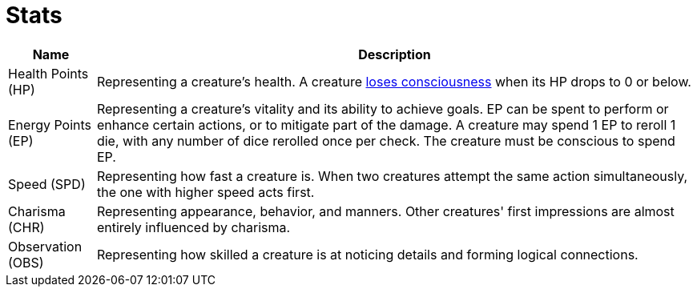 [[stats]]
= Stats

[%autowidth, options="header"]
|===
| Name                          | Description

| [[hp]]Health Points (HP)      
| Representing a creature's health. A creature <<unconscious, loses consciousness>> when its HP drops to 0 or below.

| [[ep]]Energy Points (EP)
| Representing a creature's vitality and its ability to achieve goals. EP can be spent to perform or enhance certain actions, or to mitigate part of the damage. A creature may spend 1 EP to reroll 1 die, with any number of dice rerolled once per check. The creature must be conscious to spend EP.

| [[spd]]Speed (SPD)
| Representing how fast a creature is. When two creatures attempt the same action simultaneously, the one with higher speed acts first.

| [[chr]]Charisma (CHR) 
| Representing appearance, behavior, and manners. Other creatures' first impressions are almost entirely influenced by charisma.

| [[obs]]Observation (OBS)
| Representing how skilled a creature is at noticing details and forming logical connections.
|===
